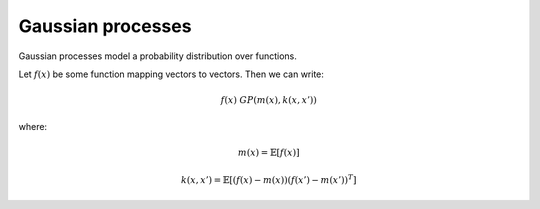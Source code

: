 """""""""""""""""""""""""""
Gaussian processes
"""""""""""""""""""""""""""

Gaussian processes model a probability distribution over functions. 

Let :math:`f(x)` be some function mapping vectors to vectors. Then we can write:

.. math::

  f(x) ~ GP(m(x),k(x,x'))

where:

.. math::

  m(x) = \mathbb{E}[f(x)]
  
.. math::

  k(x,x') = \mathbb{E}[(f(x) - m(x))(f(x') - m(x'))^T]
